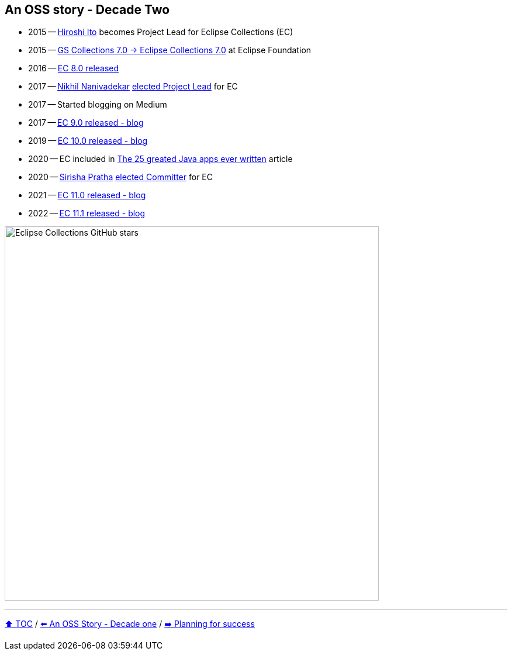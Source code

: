 == An OSS story - Decade Two

* 2015 -- link:https://twitter.com/itohiro73[Hiroshi Ito] becomes Project Lead for Eclipse Collections (EC)
* 2015 -- link:https://www.infoq.com/news/2016/01/GS-Collections-Eclipse-Foundn/[GS Collections 7.0 -> Eclipse Collections 7.0] at Eclipse Foundation
* 2016 -- link:https://github.com/eclipse/eclipse-collections/releases/tag/8.0.0[EC 8.0 released]
* 2017 -- link:https://twitter.com/NikhilNanivade[Nikhil Nanivadekar] link:https://projects.eclipse.org/projects/technology.collections/elections/election-nikhil-nanivadekar-project-lead-eclipse-collections[elected Project Lead] for EC
* 2017 -- Started blogging on Medium
* 2017 -- link:https://donraab.medium.com/nine-features-in-eclipse-collections-9-0-a2ca97dfdf74?source=friends_link&sk=1728577e9ef0b3c03f58791b5bade2be[EC 9.0 released - blog]
* 2019 -- link:https://medium.com/oracledevs/eclipse-collections-10-0-released-49bae6a4b4c6?source=friends_link&sk=a94837d5317ce2863be2c259fee8db41[EC 10.0 released - blog]
* 2020 -- EC included in link:https://blogs.oracle.com/javamagazine/post/the-top-25-greatest-java-apps-ever-written[The 25 greated Java apps ever written] article
* 2020 -- link:https://twitter.com/sirishapratha[Sirisha Pratha] link:https://projects.eclipse.org/projects/technology.collections/elections/election-sirisha-pratha-committer-eclipse-collections[elected Committer] for EC
* 2021 -- link:https://donraab.medium.com/eclipse-collections-11-0-released-d14df63f5d1d?source=friends_link&sk=74bad1fcf0f384fba241041c8383502b[EC 11.0 released - blog]
* 2022 -- link:https://medium.com/javarevisited/eclipse-collections-11-1-released-acca6905585a?source=friends_link&sk=901bc67401466f1d06bb9376f4b1dba2[EC 11.1 released - blog]

image:../assets/ec_stars.png[Eclipse Collections GitHub stars,640]

---

link:./00_toc.adoc[⬆️ TOC] /
link:A1_oss_story_decadeone.adoc[⬅️ An OSS Story - Decade one] /
link:./A3_planning_success.adoc[➡️ Planning for success]
